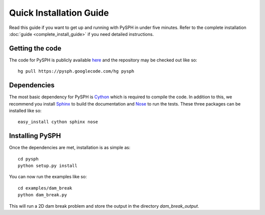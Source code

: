 .. _quick_install:

---------------------------
Quick Installation Guide
---------------------------

Read this guide if you want to get up and running with PySPH in under
five minutes. 
Refer to the complete installation :doc:`guide <complete_install_guide>`
if you need detailed instructions. 

^^^^^^^^^^^^^^^^^^^^^^^^^^^^^
Getting the code
^^^^^^^^^^^^^^^^^^^^^^^^^^^^^

The code for PySPH is publicly available here_ and the repository may be
checked out like so::

	hg pull https://pysph.googlecode.com/hg pysph

^^^^^^^^^^^^^^^^^^^^^^^^^^^^^
Dependencies
^^^^^^^^^^^^^^^^^^^^^^^^^^^^^

The most basic dependency for PySPH is Cython_ which is required to
compile the code. In addition to this, we recommend you install Sphinx_
to build the documentation and Nose_ to run the tests. These three
packages can be installed like so::

	 easy_install cython sphinx nose

.. _Sphinx: http://sphinx.pocoo.org/

.. _Nose: http://www.somethingaboutorange.com/mrl/projects/nose

.. _Cython: http://cython.org

^^^^^^^^^^^^^^^^^^^^^^^^^^^^^
Installing PySPH
^^^^^^^^^^^^^^^^^^^^^^^^^^^^^

Once the dependencies are met, installation is as simple as::

     cd pysph
     python setup.py install

You can now run the examples like so::
      
      cd examples/dam_break
      python dam_break.py

This will run a 2D dam break problem and store the output in the
directory `dam_break_output`.


.. _here: http://www.code.google.com/p/pysph
